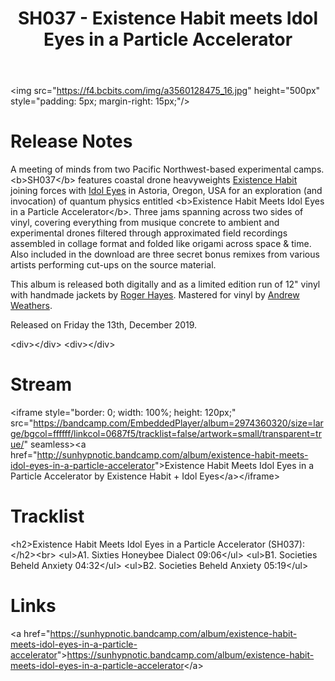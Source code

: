 #+TITLE: SH037 - Existence Habit meets Idol Eyes in a Particle Accelerator
#+DATE_CREATED: <2019-12-13 Fri>
#+FIRN_UNDER: Releases
#+FIRN_ORDER: 1


<img src="https://f4.bcbits.com/img/a3560128475_16.jpg" height="500px" style="padding: 5px; margin-right: 15px;"/>
* Release Notes
A meeting of minds from two Pacific Northwest-based experimental camps. <b>SH037</b> features coastal drone heavyweights [[https://existencehabit.com/][Existence Habit]] joining forces with  [[https://idoleyes.bandcamp.com/][Idol Eyes]] in Astoria, Oregon, USA for an exploration (and invocation) of quantum physics entitled <b>Existence Habit Meets Idol Eyes in a Particle Accelerator</b>. Three jams spanning across two sides of vinyl, covering everything from musique concrete to ambient and experimental drones filtered through approximated field recordings assembled in collage format and folded like origami across space & time. Also included in the download are three secret bonus remixes from various artists performing cut-ups on the source material.


This album is released both digitally and as a limited edition run of 12" vinyl with handmade jackets by [[http://www.astoriaarts.com/rhayes/][Roger Hayes]]. Mastered for vinyl by [[http://andrewweathers.com/mastering/][Andrew Weathers]].

Released on Friday the 13th, December 2019.

<div></div>
<div></div>
* Stream
<iframe style="border: 0; width: 100%; height: 120px;" src="https://bandcamp.com/EmbeddedPlayer/album=2974360320/size=large/bgcol=ffffff/linkcol=0687f5/tracklist=false/artwork=small/transparent=true/" seamless><a href="http://sunhypnotic.bandcamp.com/album/existence-habit-meets-idol-eyes-in-a-particle-accelerator">Existence Habit Meets Idol Eyes in a Particle Accelerator by Existence Habit + Idol Eyes</a></iframe>
* Tracklist
<h2>Existence Habit Meets Idol Eyes in a Particle Accelerator (SH037):</h2><br>
<ul>A1. Sixties Honeybee Dialect 09:06</ul>
<ul>B1. Societies Beheld Anxiety 04:32</ul>
<ul>B2. Societies Beheld Anxiety 05:19</ul>
* Links
<a href="https://sunhypnotic.bandcamp.com/album/existence-habit-meets-idol-eyes-in-a-particle-accelerator">https://sunhypnotic.bandcamp.com/album/existence-habit-meets-idol-eyes-in-a-particle-accelerator</a>

